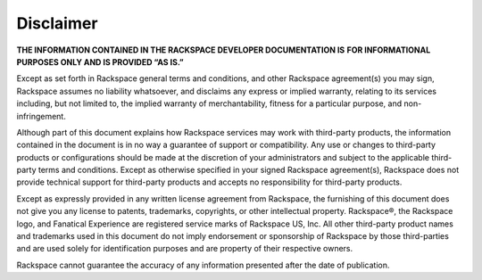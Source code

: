 ==========
Disclaimer
==========

**THE INFORMATION CONTAINED IN THE RACKSPACE DEVELOPER DOCUMENTATION IS**
**FOR  INFORMATIONAL PURPOSES ONLY AND IS PROVIDED “AS IS.”**

Except as set forth in Rackspace general terms and conditions,
and other Rackspace agreement(s) you may sign, Rackspace assumes
no liability whatsoever, and disclaims any express or implied warranty,
relating to its services including, but not limited to, the implied
warranty of merchantability, fitness for a particular purpose, and
non-infringement.

Although part of this document explains how Rackspace services may
work with third-party products, the information contained in the document
is in no way a guarantee of support or compatibility. Any use or changes
to third-party products or configurations should be made at the discretion
of your administrators and subject to the applicable third-party terms and
conditions. Except as otherwise specified in your signed Rackspace
agreement(s), Rackspace does not provide technical support for third-party
products and accepts no responsibility for third-party products.

Except as expressly provided in any written license agreement from
Rackspace, the furnishing of this document does not give you any license
to patents, trademarks, copyrights, or other intellectual property.
Rackspace®, the Rackspace logo, and Fanatical Experience are registered
service marks of Rackspace US, Inc. All other third-party product
names and trademarks used in this document do not imply endorsement
or sponsorship of Rackspace by those third-parties and are used
solely for identification purposes and are property of their
respective owners.

Rackspace cannot guarantee the accuracy of any information presented
after the date of publication.
